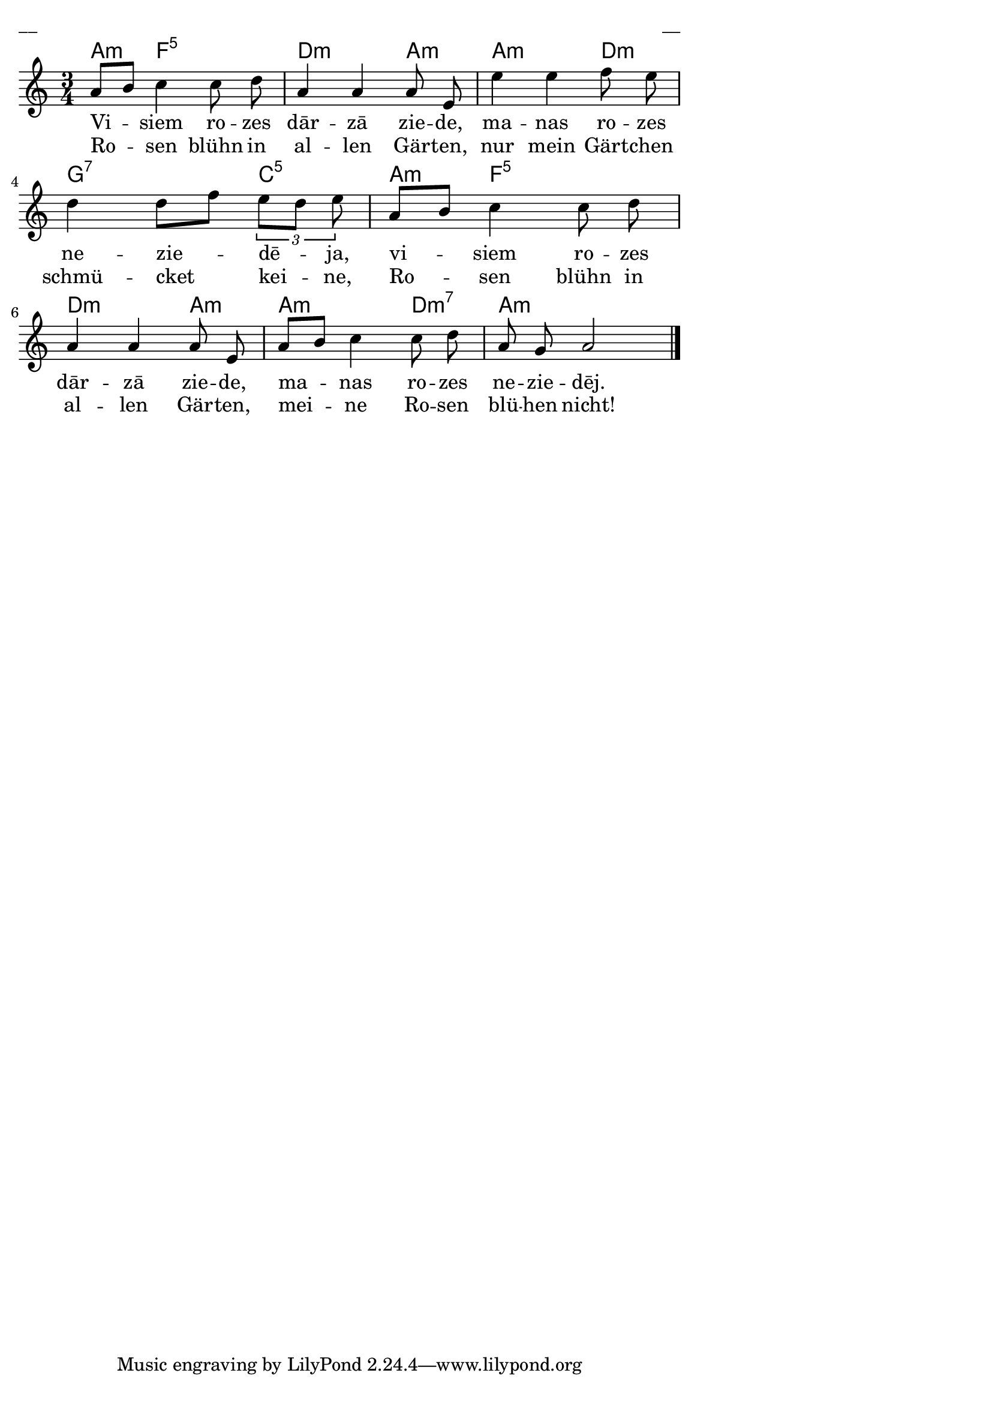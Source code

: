 \version "2.13.18"
#(ly:set-option 'crop #t)

%\header {
% title = "Visiem rozes dārzā ziede"
%}
% J.Vītola t.dz. ar klavieru pavadījumu
\paper {
line-width = 14\cm
left-margin = 0.4\cm
between-system-padding = 0.3\cm
between-system-space = 0.3\cm
}
\layout {
indent = #0
ragged-last = ##f
}


voiceA = \relative c' {
\clef "treble"
\key a \minor
\time 3/4
a'8[ b] c4 c8 d | a4 a a8 e | e'4 e f8 e | d4 d8[ f] \times 2/3 { e8[ d] e } |
a,8[ b] c4 c8 d | a4 a a8 e | a8[ b] c4 c8 d | a8 g a2  
\bar "|."
}



lyricAA = \lyricmode {
Vi -- siem ro -- zes dār -- zā zie -- de, ma -- nas ro -- zes ne -- zie -- dē -- ja, 
vi -- siem ro -- zes dār -- zā zie -- de, ma -- nas ro -- zes ne -- zie -- dēj.
}

lyricAB = \lyricmode {
Ro -- sen blühn in al -- len Gär -- ten, nur mein Gärt -- chen schmü -- cket kei -- ne, 
Ro -- sen blühn in al -- len Gär -- ten, mei -- ne Ro -- sen blü -- hen nicht!
}


chordsA = \chordmode {
a4:m f2:5 | d2:m a4:m | a2:m d4:m | g2:7 c4:5 |
a4:m f2:5 | d2:m a4:m | a2:m d4:m7 | a2.:m
}

fullScore = <<
\new ChordNames { \chordsA }
\new Staff {
<<
\new Voice = "voiceA" { \oneVoice \autoBeamOff \voiceA }
\new Lyrics \lyricsto "voiceA" \lyricAA
\new Lyrics \lyricsto "voiceA" \lyricAB
>>
}
>>

\score {
\fullScore
\header { piece = "__" opus = "__" }
}
\markup { \with-color #(x11-color 'white) \sans \smaller "__" }
\score {
\unfoldRepeats
\fullScore
\midi {
\context { \Staff \remove "Staff_performer" }
\context { \Voice \consists "Staff_performer" }
}
}


